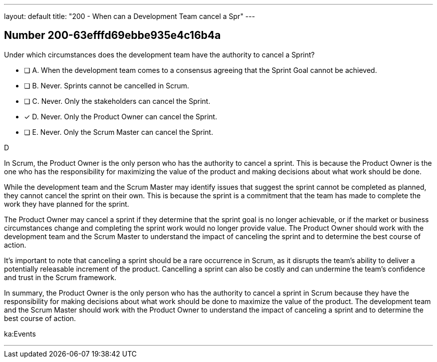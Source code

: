 ---
layout: default 
title: "200 - When can a Development Team cancel a Spr"
---


[.question]
== Number 200-63efffd69ebbe935e4c16b4a

****

[.query]
Under which circumstances does the development team have the authority to cancel a Sprint?

[.list]
* [ ] A. When the development team comes to a consensus agreeing that the Sprint Goal cannot be achieved.
* [ ] B. Never. Sprints cannot be cancelled in Scrum.
* [ ] C. Never. Only the stakeholders can cancel the Sprint.
* [*] D. Never. Only the Product Owner can cancel the Sprint.
* [ ] E. Never. Only the Scrum Master can cancel the Sprint.
****

[.answer]
D

[.explanation]
In Scrum, the Product Owner is the only person who has the authority to cancel a sprint. This is because the Product Owner is the one who has the responsibility for maximizing the value of the product and making decisions about what work should be done.

While the development team and the Scrum Master may identify issues that suggest the sprint cannot be completed as planned, they cannot cancel the sprint on their own. This is because the sprint is a commitment that the team has made to complete the work they have planned for the sprint.

The Product Owner may cancel a sprint if they determine that the sprint goal is no longer achievable, or if the market or business circumstances change and completing the sprint work would no longer provide value. The Product Owner should work with the development team and the Scrum Master to understand the impact of canceling the sprint and to determine the best course of action.

It's important to note that canceling a sprint should be a rare occurrence in Scrum, as it disrupts the team's ability to deliver a potentially releasable increment of the product. Cancelling a sprint can also be costly and can undermine the team's confidence and trust in the Scrum framework.

In summary, the Product Owner is the only person who has the authority to cancel a sprint in Scrum because they have the responsibility for making decisions about what work should be done to maximize the value of the product. The development team and the Scrum Master should work with the Product Owner to understand the impact of canceling a sprint and to determine the best course of action.

[.ka]
ka:Events

'''

